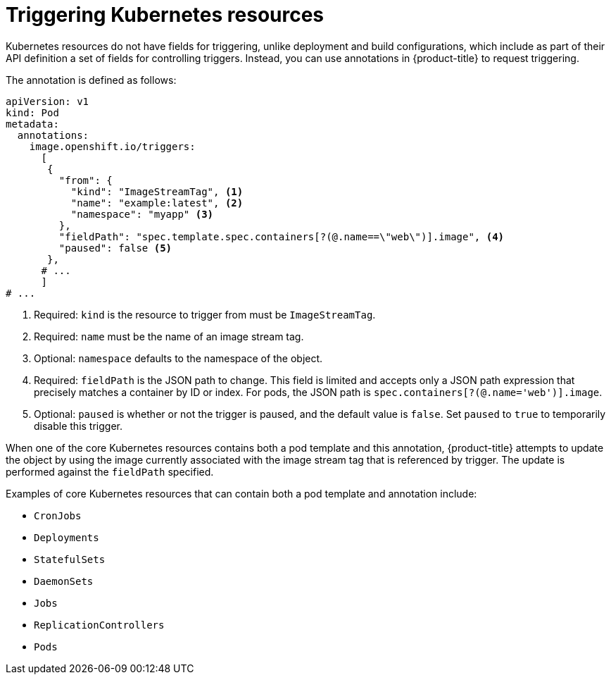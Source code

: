 // Module included in the following assemblies:
//
// * openshift_images/triggering-updates-on-imagestream-changes.adoc

:_mod-docs-content-type: REFERENCE
[id="images-triggering-updates-imagestream-changes-kubernetes-about_{context}"]
= Triggering Kubernetes resources

Kubernetes resources do not have fields for triggering, unlike deployment and build configurations, which include as part of their API definition a set of fields for controlling triggers. Instead, you can use annotations in {product-title} to request triggering.

The annotation is defined as follows:

[source,yaml]
----
apiVersion: v1
kind: Pod
metadata:
  annotations:
    image.openshift.io/triggers:
      [
       {
         "from": {
           "kind": "ImageStreamTag", <1>
           "name": "example:latest", <2>
           "namespace": "myapp" <3>
         },
         "fieldPath": "spec.template.spec.containers[?(@.name==\"web\")].image", <4>
         "paused": false <5>
       },
      # ...
      ]
# ...
----
<1> Required: `kind` is the resource to trigger from must be `ImageStreamTag`.
<2> Required: `name` must be the name of an image stream tag.
<3> Optional: `namespace` defaults to the namespace of the object.
<4> Required: `fieldPath` is the JSON path to change. This field is limited and accepts only a JSON path expression that precisely matches a container by ID or index. For pods, the JSON path is `spec.containers[?(@.name='web')].image`.
<5> Optional: `paused` is whether or not the trigger is paused, and the default value is `false`. Set `paused` to `true` to temporarily disable this trigger.

When one of the core Kubernetes resources contains both a pod template and this annotation, {product-title} attempts to update the object by using the image currently associated with the image stream tag that is referenced by trigger. The update is performed against the `fieldPath` specified.

Examples of core Kubernetes resources that can contain both a pod template and annotation include:

* `CronJobs`
* `Deployments`
* `StatefulSets`
* `DaemonSets`
* `Jobs`
* `ReplicationControllers`
* `Pods`
